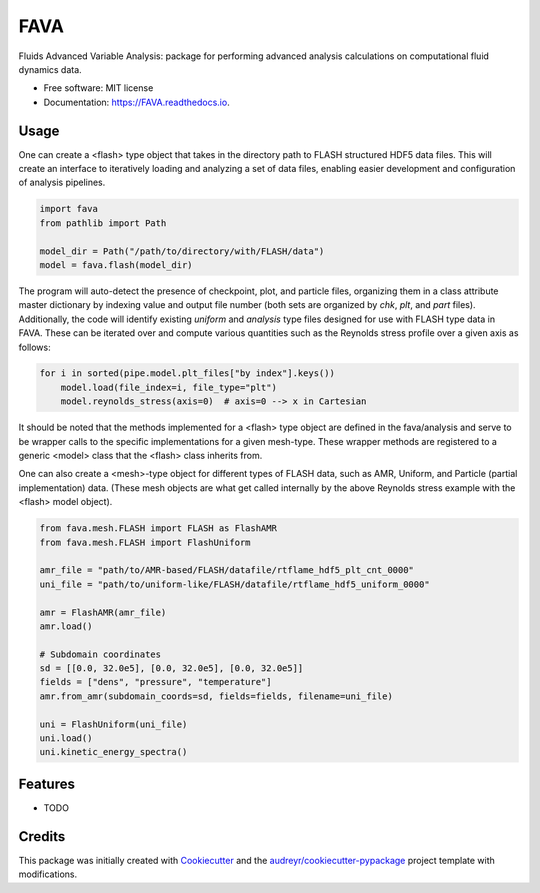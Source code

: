 ====
FAVA
====

Fluids Advanced Variable Analysis: package for performing advanced analysis calculations on computational fluid dynamics data.

* Free software: MIT license
* Documentation: https://FAVA.readthedocs.io.

Usage
-----

One can create a <flash> type object that takes in the directory path to FLASH structured HDF5 data files. This will create an interface to iteratively loading and analyzing a set of data files, enabling easier development and configuration of analysis pipelines.

.. code-block:: Python


    import fava
    from pathlib import Path

    model_dir = Path("/path/to/directory/with/FLASH/data")
    model = fava.flash(model_dir)


The program will auto-detect the presence of checkpoint, plot, and particle files, organizing them in a class attribute master dictionary by indexing value and output file number (both sets are organized by `chk`, `plt`, and `part` files). Additionally, the code will identify existing `uniform` and `analysis` type files designed for use with FLASH type data in FAVA. These can be iterated over and compute various quantities such as the Reynolds stress profile over a given axis as follows:

.. code-block:: Python


    for i in sorted(pipe.model.plt_files["by index"].keys())
        model.load(file_index=i, file_type="plt")
        model.reynolds_stress(axis=0)  # axis=0 --> x in Cartesian

It should be noted that the methods implemented for a <flash> type object are defined in the fava/analysis and serve to be wrapper calls to the specific implementations for a given mesh-type. These wrapper methods are registered to a generic <model> class that the <flash> class inherits from.

One can also create a <mesh>-type object for different types of FLASH data, such as AMR, Uniform, and Particle (partial implementation) data. (These mesh objects are what get called internally by the above Reynolds stress example with the <flash> model object).

.. code-block:: Python


    from fava.mesh.FLASH import FLASH as FlashAMR
    from fava.mesh.FLASH import FlashUniform
    
    amr_file = "path/to/AMR-based/FLASH/datafile/rtflame_hdf5_plt_cnt_0000"
    uni_file = "path/to/uniform-like/FLASH/datafile/rtflame_hdf5_uniform_0000"

    amr = FlashAMR(amr_file)
    amr.load()

    # Subdomain coordinates
    sd = [[0.0, 32.0e5], [0.0, 32.0e5], [0.0, 32.0e5]]
    fields = ["dens", "pressure", "temperature"]
    amr.from_amr(subdomain_coords=sd, fields=fields, filename=uni_file)

    uni = FlashUniform(uni_file)
    uni.load()
    uni.kinetic_energy_spectra()


Features
--------

* TODO

Credits
-------

This package was initially created with Cookiecutter_ and the `audreyr/cookiecutter-pypackage`_ project template with modifications.

.. _Cookiecutter: https://github.com/audreyr/cookiecutter
.. _`audreyr/cookiecutter-pypackage`: https://github.com/audreyr/cookiecutter-pypackage